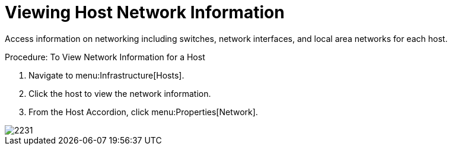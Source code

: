 = Viewing Host Network Information

Access information on networking including switches, network interfaces, and local area networks for each host. 

.Procedure: To View Network Information for a Host
. Navigate to menu:Infrastructure[Hosts]. 
. Click the host to view the network information. 
. From the Host Accordion, click menu:Properties[Network]. 


image::images/2231.png[]